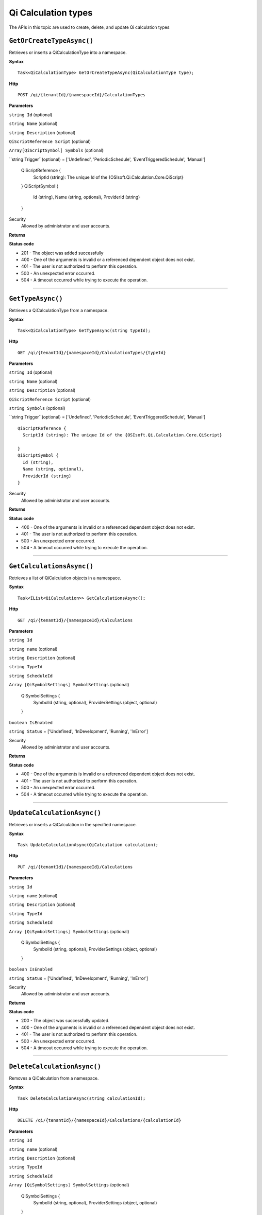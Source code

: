 Qi Calculation types
==========

The APIs in this topic are used to create, delete, and update Qi calculation types



``GetOrCreateTypeAsync()``
----------------------

Retrieves or inserts a QiCalculationType into a namespace. 


**Syntax**

.. highlight:: none

::

    Task<QiCalculationType> GetOrCreateTypeAsync(QiCalculationType type);

**Http**

::

    POST /qi/{tenantId}/{namespaceId}/CalculationTypes


**Parameters**

``string Id`` (optional)
  
 
``string Name`` (optional)
  

``string Description`` (optional)
  
``QiScriptReference Script``  (optional)


``Array[QiScriptSymbol] Symbols``  (optional)
  

``string Trigger``(optional) = ['Undefined', 'PeriodicSchedule', 'EventTriggeredSchedule', 'Manual']

  
  ::

  QiScriptReference {
    ScriptId (string): The unique Id of the {OSIsoft.Qi.Calculation.Core.QiScript}
 
  }
  QiScriptSymbol {
    Id (string),
    Name (string, optional),
    ProviderId (string)
  } 
 



Security
  Allowed by administrator and user accounts.

**Returns** 


  
**Status code**

*  201 - The object was added successfully
*  400 - One of the arguments is invalid or a referenced dependent object does not exist.
*  401 - The user is not authorized to perform this operation.
*  500 - An unexpected error occurred.
*  504 - A timeout occurred while trying to execute the operation.
 

**********************

``GetTypeAsync()``
----------------------

Retrieves a QiCalculationType from a namespace. 


**Syntax**

.. highlight:: none

::

    Task<QiCalculationType> GetTypeAsync(string typeId);

**Http**

::

   GET /qi/{tenantId}/{namespaceId}/CalculationTypes/{typeId}


**Parameters**

``string Id`` (optional)
  
 
``string Name`` (optional)
  

``string Description`` (optional)
  

``QiScriptReference Script`` (optional)
  
``string Symbols`` (optional)
  
``string Trigger``(optional) = ['Undefined', 'PeriodicSchedule', 'EventTriggeredSchedule', 'Manual']

::

  QiScriptReference {
    ScriptId (string): The unique Id of the {OSIsoft.Qi.Calculation.Core.QiScript}
 
  }
  QiScriptSymbol {
    Id (string),
    Name (string, optional),
    ProviderId (string)
  } 


Security
  Allowed by administrator and user accounts.

**Returns** 


  
**Status code**

*  400 - One of the arguments is invalid or a referenced dependent object does not exist.
*  401 - The user is not authorized to perform this operation.
*  500 - An unexpected error occurred.
*  504 - A timeout occurred while trying to execute the operation.
 

**********************

``GetCalculationsAsync()``
----------------------

Retrieves a list of QiCalculation objects in a namespace. 


**Syntax**

.. highlight:: none

::

    Task<IList<QiCalculation>> GetCalculationsAsync();

**Http**

::

   GET /qi/{tenantId}/{namespaceId}/Calculations


**Parameters**

``string Id``
  
 
``string name`` (optional)
  

``string Description`` (optional)
  

``string TypeId``
  

``string ScheduleId``
  
  
``Array [QiSymbolSettings] SymbolSettings`` (optional)
  
  ::

  QiSymbolSettings {
    SymbolId (string, optional),
    ProviderSettings (object, optional)
  } 
  
  
``boolean IsEnabled``

``string Status`` = ['Undefined', 'InDevelopment', 'Running', 'InError']



Security
  Allowed by administrator and user accounts.

**Returns** 


  
**Status code**

*  400 - One of the arguments is invalid or a referenced dependent object does not exist.
*  401 - The user is not authorized to perform this operation.
*  500 - An unexpected error occurred.
*  504 - A timeout occurred while trying to execute the operation.
 

**********************


``UpdateCalculationAsync()``
----------------------

Retrieves or inserts a QiCalculation in the specified namespace. 


**Syntax**

.. highlight:: none

::

    Task UpdateCalculationAsync(QiCalculation calculation);

**Http**

::

    PUT /qi/{tenantId}/{namespaceId}/Calculations


**Parameters**

``string Id``
  
 
``string name`` (optional)
  

``string Description`` (optional)
  

``string TypeId``
  

``string ScheduleId``
  
  
``Array [QiSymbolSettings] SymbolSettings`` (optional)
  
  ::

  QiSymbolSettings {
    SymbolId (string, optional),
    ProviderSettings (object, optional)
  } 
  
  
``boolean IsEnabled``

``string Status`` = ['Undefined', 'InDevelopment', 'Running', 'InError']



Security
  Allowed by administrator and user accounts.

**Returns** 


  
**Status code**

*  200 - The object was successfully updated.
*  400 - One of the arguments is invalid or a referenced dependent object does not exist.
*  401 - The user is not authorized to perform this operation.
*  500 - An unexpected error occurred.
*  504 - A timeout occurred while trying to execute the operation.
 

**********************


``DeleteCalculationAsync()``
----------------------

Removes a QiCalculation from a namespace. 


**Syntax**

.. highlight:: none

::

    Task DeleteCalculationAsync(string calculationId);

**Http**

::

    DELETE /qi/{tenantId}/{namespaceId}/Calculations/{calculationId}


**Parameters**

``string Id``
  
 
``string name`` (optional)
  

``string Description`` (optional)
  

``string TypeId``
  

``string ScheduleId``
  
  
``Array [QiSymbolSettings] SymbolSettings`` (optional)
  
  ::

  QiSymbolSettings {
    SymbolId (string, optional),
    ProviderSettings (object, optional)
  } 
  
  
``boolean IsEnabled``

``string Status`` = ['Undefined', 'InDevelopment', 'Running', 'InError']



Security
  Allowed by administrator and user accounts.

**Returns** 


  
**Status code**

*  200 - The object was successfully updated.
*  400 - One of the arguments is invalid or a referenced dependent object does not exist.
*  401 - The user is not authorized to perform this operation.
*  500 - An unexpected error occurred.
*  504 - A timeout occurred while trying to execute the operation.
 

**********************

